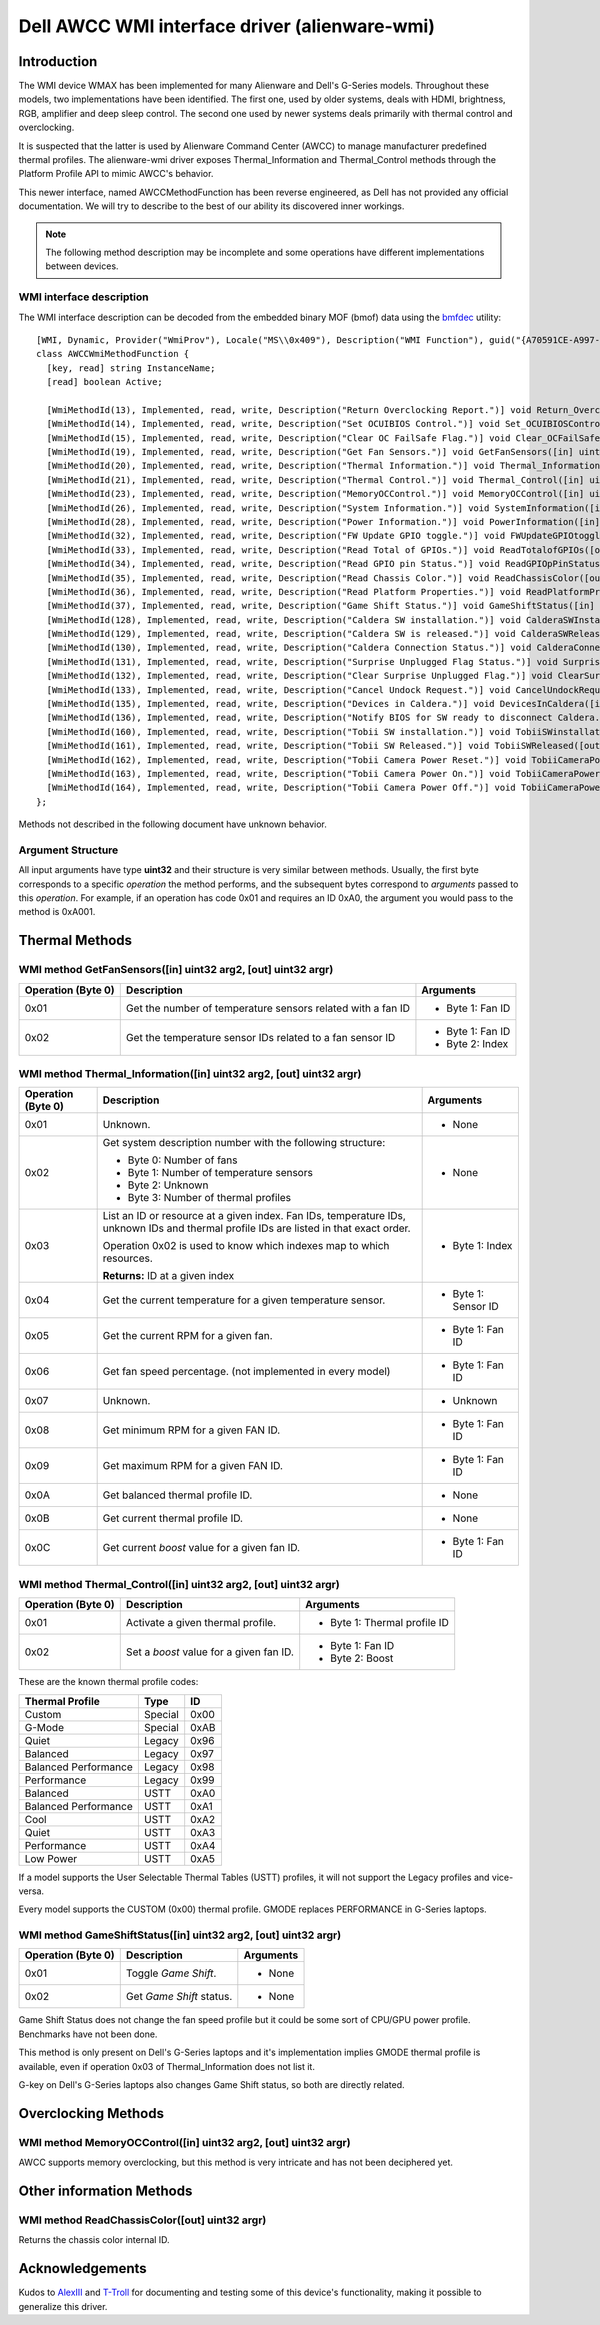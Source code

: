 .. SPDX-License-Identifier: GPL-2.0-or-later

==============================================
Dell AWCC WMI interface driver (alienware-wmi)
==============================================

Introduction
============

The WMI device WMAX has been implemented for many Alienware and Dell's G-Series
models. Throughout these models, two implementations have been identified. The
first one, used by older systems, deals with HDMI, brightness, RGB, amplifier
and deep sleep control. The second one used by newer systems deals primarily
with thermal control and overclocking.

It is suspected that the latter is used by Alienware Command Center (AWCC) to
manage manufacturer predefined thermal profiles. The alienware-wmi driver
exposes Thermal_Information and Thermal_Control methods through the Platform
Profile API to mimic AWCC's behavior.

This newer interface, named AWCCMethodFunction has been reverse engineered, as
Dell has not provided any official documentation. We will try to describe to the
best of our ability its discovered inner workings.

.. note::
   The following method description may be incomplete and some operations have
   different implementations between devices.

WMI interface description
-------------------------

The WMI interface description can be decoded from the embedded binary MOF (bmof)
data using the `bmfdec <https://github.com/pali/bmfdec>`_ utility:

::

 [WMI, Dynamic, Provider("WmiProv"), Locale("MS\\0x409"), Description("WMI Function"), guid("{A70591CE-A997-11DA-B012-B622A1EF5492}")]
 class AWCCWmiMethodFunction {
   [key, read] string InstanceName;
   [read] boolean Active;

   [WmiMethodId(13), Implemented, read, write, Description("Return Overclocking Report.")] void Return_OverclockingReport([out] uint32 argr);
   [WmiMethodId(14), Implemented, read, write, Description("Set OCUIBIOS Control.")] void Set_OCUIBIOSControl([in] uint32 arg2, [out] uint32 argr);
   [WmiMethodId(15), Implemented, read, write, Description("Clear OC FailSafe Flag.")] void Clear_OCFailSafeFlag([out] uint32 argr);
   [WmiMethodId(19), Implemented, read, write, Description("Get Fan Sensors.")] void GetFanSensors([in] uint32 arg2, [out] uint32 argr);
   [WmiMethodId(20), Implemented, read, write, Description("Thermal Information.")] void Thermal_Information([in] uint32 arg2, [out] uint32 argr);
   [WmiMethodId(21), Implemented, read, write, Description("Thermal Control.")] void Thermal_Control([in] uint32 arg2, [out] uint32 argr);
   [WmiMethodId(23), Implemented, read, write, Description("MemoryOCControl.")] void MemoryOCControl([in] uint32 arg2, [out] uint32 argr);
   [WmiMethodId(26), Implemented, read, write, Description("System Information.")] void SystemInformation([in] uint32 arg2, [out] uint32 argr);
   [WmiMethodId(28), Implemented, read, write, Description("Power Information.")] void PowerInformation([in] uint32 arg2, [out] uint32 argr);
   [WmiMethodId(32), Implemented, read, write, Description("FW Update GPIO toggle.")] void FWUpdateGPIOtoggle([in] uint32 arg2, [out] uint32 argr);
   [WmiMethodId(33), Implemented, read, write, Description("Read Total of GPIOs.")] void ReadTotalofGPIOs([out] uint32 argr);
   [WmiMethodId(34), Implemented, read, write, Description("Read GPIO pin Status.")] void ReadGPIOpPinStatus([in] uint32 arg2, [out] uint32 argr);
   [WmiMethodId(35), Implemented, read, write, Description("Read Chassis Color.")] void ReadChassisColor([out] uint32 argr);
   [WmiMethodId(36), Implemented, read, write, Description("Read Platform Properties.")] void ReadPlatformProperties([out] uint32 argr);
   [WmiMethodId(37), Implemented, read, write, Description("Game Shift Status.")] void GameShiftStatus([in] uint32 arg2, [out] uint32 argr);
   [WmiMethodId(128), Implemented, read, write, Description("Caldera SW installation.")] void CalderaSWInstallation([out] uint32 argr);
   [WmiMethodId(129), Implemented, read, write, Description("Caldera SW is released.")] void CalderaSWReleased([out] uint32 argr);
   [WmiMethodId(130), Implemented, read, write, Description("Caldera Connection Status.")] void CalderaConnectionStatus([in] uint32 arg2, [out] uint32 argr);
   [WmiMethodId(131), Implemented, read, write, Description("Surprise Unplugged Flag Status.")] void SurpriseUnpluggedFlagStatus([out] uint32 argr);
   [WmiMethodId(132), Implemented, read, write, Description("Clear Surprise Unplugged Flag.")] void ClearSurpriseUnpluggedFlag([out] uint32 argr);
   [WmiMethodId(133), Implemented, read, write, Description("Cancel Undock Request.")] void CancelUndockRequest([out] uint32 argr);
   [WmiMethodId(135), Implemented, read, write, Description("Devices in Caldera.")] void DevicesInCaldera([in] uint32 arg2, [out] uint32 argr);
   [WmiMethodId(136), Implemented, read, write, Description("Notify BIOS for SW ready to disconnect Caldera.")] void NotifyBIOSForSWReadyToDisconnectCaldera([out] uint32 argr);
   [WmiMethodId(160), Implemented, read, write, Description("Tobii SW installation.")] void TobiiSWinstallation([out] uint32 argr);
   [WmiMethodId(161), Implemented, read, write, Description("Tobii SW Released.")] void TobiiSWReleased([out] uint32 argr);
   [WmiMethodId(162), Implemented, read, write, Description("Tobii Camera Power Reset.")] void TobiiCameraPowerReset([out] uint32 argr);
   [WmiMethodId(163), Implemented, read, write, Description("Tobii Camera Power On.")] void TobiiCameraPowerOn([out] uint32 argr);
   [WmiMethodId(164), Implemented, read, write, Description("Tobii Camera Power Off.")] void TobiiCameraPowerOff([out] uint32 argr);
 };

Methods not described in the following document have unknown behavior.

Argument Structure
------------------

All input arguments have type **uint32** and their structure is very similar
between methods. Usually, the first byte corresponds to a specific *operation*
the method performs, and the subsequent bytes correspond to *arguments* passed
to this *operation*. For example, if an operation has code 0x01 and requires an
ID 0xA0, the argument you would pass to the method is 0xA001.


Thermal Methods
===============

WMI method GetFanSensors([in] uint32 arg2, [out] uint32 argr)
-------------------------------------------------------------

+--------------------+------------------------------------+--------------------+
| Operation (Byte 0) | Description                        | Arguments          |
+====================+====================================+====================+
| 0x01               | Get the number of temperature      | - Byte 1: Fan ID   |
|                    | sensors related with a fan ID      |                    |
+--------------------+------------------------------------+--------------------+
| 0x02               | Get the temperature sensor IDs     | - Byte 1: Fan ID   |
|                    | related to a fan sensor ID         | - Byte 2: Index    |
+--------------------+------------------------------------+--------------------+

WMI method Thermal_Information([in] uint32 arg2, [out] uint32 argr)
-------------------------------------------------------------------

+--------------------+------------------------------------+--------------------+
| Operation (Byte 0) | Description                        | Arguments          |
+====================+====================================+====================+
| 0x01               | Unknown.                           | - None             |
+--------------------+------------------------------------+--------------------+
| 0x02               | Get system description number with | - None             |
|                    | the following structure:           |                    |
|                    |                                    |                    |
|                    | - Byte 0: Number of fans           |                    |
|                    | - Byte 1: Number of temperature    |                    |
|                    |   sensors                          |                    |
|                    | - Byte 2: Unknown                  |                    |
|                    | - Byte 3: Number of thermal        |                    |
|                    |   profiles                         |                    |
+--------------------+------------------------------------+--------------------+
| 0x03               | List an ID or resource at a given  | - Byte 1: Index    |
|                    | index. Fan IDs, temperature IDs,   |                    |
|                    | unknown IDs and thermal profile    |                    |
|                    | IDs are listed in that exact       |                    |
|                    | order.                             |                    |
|                    |                                    |                    |
|                    | Operation 0x02 is used to know     |                    |
|                    | which indexes map to which         |                    |
|                    | resources.                         |                    |
|                    |                                    |                    |
|                    | **Returns:** ID at a given index   |                    |
+--------------------+------------------------------------+--------------------+
| 0x04               | Get the current temperature for a  | - Byte 1: Sensor   |
|                    | given temperature sensor.          |   ID               |
+--------------------+------------------------------------+--------------------+
| 0x05               | Get the current RPM for a given    | - Byte 1: Fan ID   |
|                    | fan.                               |                    |
+--------------------+------------------------------------+--------------------+
| 0x06               | Get fan speed percentage. (not     | - Byte 1: Fan ID   |
|                    | implemented in every model)        |                    |
+--------------------+------------------------------------+--------------------+
| 0x07               | Unknown.                           | - Unknown          |
+--------------------+------------------------------------+--------------------+
| 0x08               | Get minimum RPM for a given FAN    | - Byte 1: Fan ID   |
|                    | ID.                                |                    |
+--------------------+------------------------------------+--------------------+
| 0x09               | Get maximum RPM for a given FAN    | - Byte 1: Fan ID   |
|                    | ID.                                |                    |
+--------------------+------------------------------------+--------------------+
| 0x0A               | Get balanced thermal profile ID.   | - None             |
+--------------------+------------------------------------+--------------------+
| 0x0B               | Get current thermal profile ID.    | - None             |
+--------------------+------------------------------------+--------------------+
| 0x0C               | Get current `boost` value for a    | - Byte 1: Fan ID   |
|                    | given fan ID.                      |                    |
+--------------------+------------------------------------+--------------------+

WMI method Thermal_Control([in] uint32 arg2, [out] uint32 argr)
---------------------------------------------------------------

+--------------------+------------------------------------+--------------------+
| Operation (Byte 0) | Description                        | Arguments          |
+====================+====================================+====================+
| 0x01               | Activate a given thermal profile.  | - Byte 1: Thermal  |
|                    |                                    |   profile ID       |
+--------------------+------------------------------------+--------------------+
| 0x02               | Set a `boost` value for a given    | - Byte 1: Fan ID   |
|                    | fan ID.                            | - Byte 2: Boost    |
+--------------------+------------------------------------+--------------------+

These are the known thermal profile codes:

+------------------------------+----------+------+
| Thermal Profile              | Type     | ID   |
+==============================+==========+======+
| Custom                       | Special  | 0x00 |
+------------------------------+----------+------+
| G-Mode                       | Special  | 0xAB |
+------------------------------+----------+------+
| Quiet                        | Legacy   | 0x96 |
+------------------------------+----------+------+
| Balanced                     | Legacy   | 0x97 |
+------------------------------+----------+------+
| Balanced Performance         | Legacy   | 0x98 |
+------------------------------+----------+------+
| Performance                  | Legacy   | 0x99 |
+------------------------------+----------+------+
| Balanced                     | USTT     | 0xA0 |
+------------------------------+----------+------+
| Balanced Performance         | USTT     | 0xA1 |
+------------------------------+----------+------+
| Cool                         | USTT     | 0xA2 |
+------------------------------+----------+------+
| Quiet                        | USTT     | 0xA3 |
+------------------------------+----------+------+
| Performance                  | USTT     | 0xA4 |
+------------------------------+----------+------+
| Low Power                    | USTT     | 0xA5 |
+------------------------------+----------+------+

If a model supports the User Selectable Thermal Tables (USTT) profiles, it will
not support the Legacy profiles and vice-versa.

Every model supports the CUSTOM (0x00) thermal profile. GMODE replaces
PERFORMANCE in G-Series laptops.

WMI method GameShiftStatus([in] uint32 arg2, [out] uint32 argr)
---------------------------------------------------------------

+--------------------+------------------------------------+--------------------+
| Operation (Byte 0) | Description                        | Arguments          |
+====================+====================================+====================+
| 0x01               | Toggle *Game Shift*.               | - None             |
+--------------------+------------------------------------+--------------------+
| 0x02               | Get *Game Shift* status.           | - None             |
+--------------------+------------------------------------+--------------------+

Game Shift Status does not change the fan speed profile but it could be some
sort of CPU/GPU power profile. Benchmarks have not been done.

This method is only present on Dell's G-Series laptops and it's implementation
implies GMODE thermal profile is available, even if operation 0x03 of
Thermal_Information does not list it.

G-key on Dell's G-Series laptops also changes Game Shift status, so both are
directly related.

Overclocking Methods
====================

WMI method MemoryOCControl([in] uint32 arg2, [out] uint32 argr)
---------------------------------------------------------------

AWCC supports memory overclocking, but this method is very intricate and has
not been deciphered yet.

Other information Methods
=========================

WMI method ReadChassisColor([out] uint32 argr)
----------------------------------------------

Returns the chassis color internal ID.

Acknowledgements
================

Kudos to `AlexIII <https://github.com/AlexIII/tcc-g15>`_ and
`T-Troll <https://github.com/T-Troll/alienfx-tools/>`_ for documenting and
testing some of this device's functionality, making it possible to generalize
this driver.
